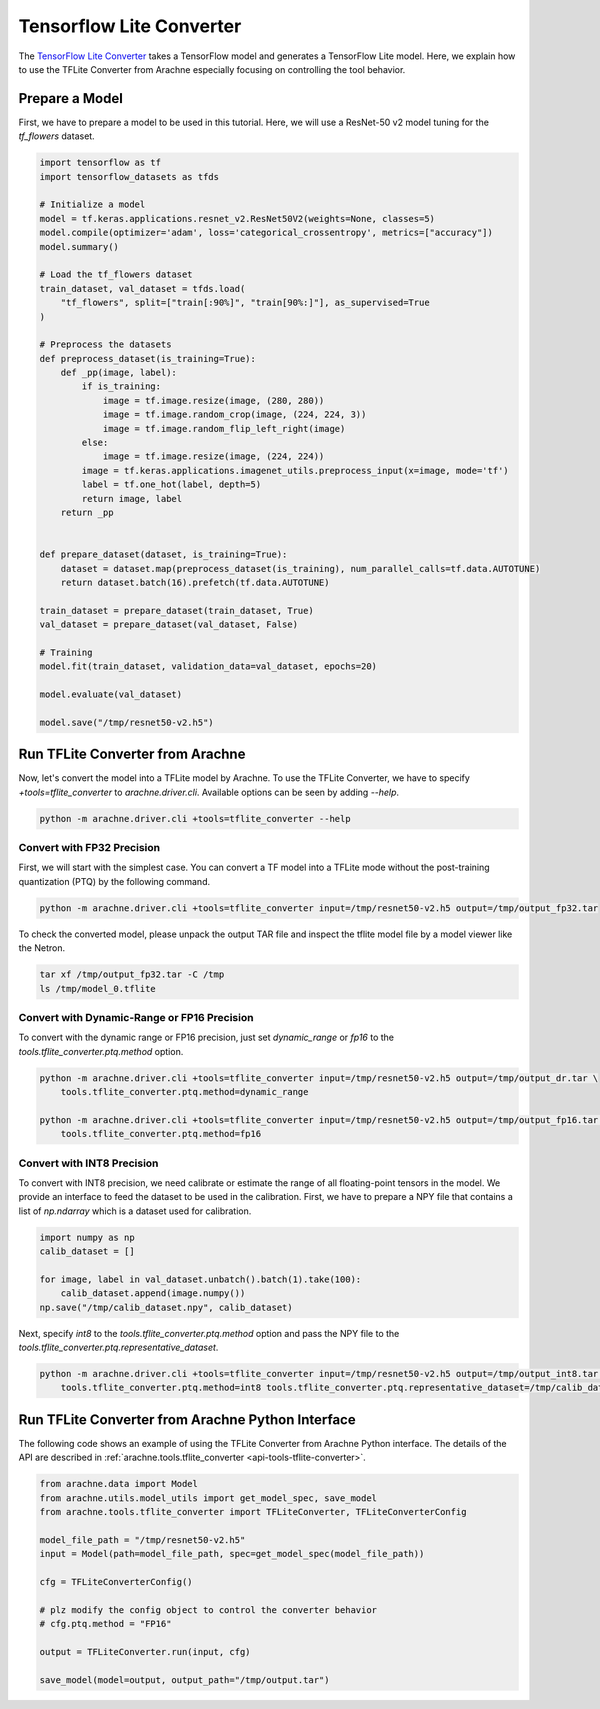 Tensorflow Lite Converter
=========================

The `TensorFlow Lite Converter <https://www.tensorflow.org/lite/convert>`_ takes a TensorFlow model and generates a TensorFlow Lite model.
Here, we explain how to use the TFLite Converter from Arachne especially focusing on controlling the tool behavior.



Prepare a Model
---------------

First, we have to prepare a model to be used in this tutorial.
Here, we will use a ResNet-50 v2 model tuning for the `tf_flowers` dataset.

.. code:: python

    import tensorflow as tf
    import tensorflow_datasets as tfds

    # Initialize a model
    model = tf.keras.applications.resnet_v2.ResNet50V2(weights=None, classes=5)
    model.compile(optimizer='adam', loss='categorical_crossentropy', metrics=["accuracy"])
    model.summary()

    # Load the tf_flowers dataset
    train_dataset, val_dataset = tfds.load(
        "tf_flowers", split=["train[:90%]", "train[90%:]"], as_supervised=True
    )

    # Preprocess the datasets
    def preprocess_dataset(is_training=True):
        def _pp(image, label):
            if is_training:
                image = tf.image.resize(image, (280, 280))
                image = tf.image.random_crop(image, (224, 224, 3))
                image = tf.image.random_flip_left_right(image)
            else:
                image = tf.image.resize(image, (224, 224))
            image = tf.keras.applications.imagenet_utils.preprocess_input(x=image, mode='tf')
            label = tf.one_hot(label, depth=5)
            return image, label
        return _pp


    def prepare_dataset(dataset, is_training=True):
        dataset = dataset.map(preprocess_dataset(is_training), num_parallel_calls=tf.data.AUTOTUNE)
        return dataset.batch(16).prefetch(tf.data.AUTOTUNE)

    train_dataset = prepare_dataset(train_dataset, True)
    val_dataset = prepare_dataset(val_dataset, False)

    # Training
    model.fit(train_dataset, validation_data=val_dataset, epochs=20)

    model.evaluate(val_dataset)

    model.save("/tmp/resnet50-v2.h5")


Run TFLite Converter from Arachne
---------------------------------

Now, let's convert the model into a TFLite model by Arachne.
To use the TFLite Converter, we have to specify `+tools=tflite_converter` to `arachne.driver.cli`.
Available options can be seen by adding `--help`.

.. code:: bash

    python -m arachne.driver.cli +tools=tflite_converter --help


Convert with FP32 Precision
~~~~~~~~~~~~~~~~~~~~~~~~~~~

First, we will start with the simplest case.
You can convert a TF model into a TFLite mode without the post-training quantization (PTQ) by the following command.

.. code:: bash

    python -m arachne.driver.cli +tools=tflite_converter input=/tmp/resnet50-v2.h5 output=/tmp/output_fp32.tar


To check the converted model, please unpack the output TAR file and inspect the tflite model file by a model viewer like the Netron.


.. code:: bash

    tar xf /tmp/output_fp32.tar -C /tmp
    ls /tmp/model_0.tflite


Convert with Dynamic-Range or FP16 Precision
~~~~~~~~~~~~~~~~~~~~~~~~~~~~~~~~~~~~~~~~~~~~

To convert with the dynamic range or FP16 precision, just set `dynamic_range` or `fp16` to the `tools.tflite_converter.ptq.method` option.

.. code:: bash

    python -m arachne.driver.cli +tools=tflite_converter input=/tmp/resnet50-v2.h5 output=/tmp/output_dr.tar \
        tools.tflite_converter.ptq.method=dynamic_range

    python -m arachne.driver.cli +tools=tflite_converter input=/tmp/resnet50-v2.h5 output=/tmp/output_fp16.tar \
        tools.tflite_converter.ptq.method=fp16



Convert with INT8 Precision
~~~~~~~~~~~~~~~~~~~~~~~~~~~

To convert with INT8 precision, we need calibrate or estimate the range of all floating-point tensors in the model.
We provide an interface to feed the dataset to be used in the calibration.
First, we have to prepare a NPY file that contains a list of `np.ndarray` which is a dataset used for calibration.


.. code:: python

    import numpy as np
    calib_dataset = []

    for image, label in val_dataset.unbatch().batch(1).take(100):
        calib_dataset.append(image.numpy())
    np.save("/tmp/calib_dataset.npy", calib_dataset)


Next, specify `int8` to the `tools.tflite_converter.ptq.method` option and pass the NPY file to the `tools.tflite_converter.ptq.representative_dataset`.

.. code:: bash

    python -m arachne.driver.cli +tools=tflite_converter input=/tmp/resnet50-v2.h5 output=/tmp/output_int8.tar \
        tools.tflite_converter.ptq.method=int8 tools.tflite_converter.ptq.representative_dataset=/tmp/calib_dataset.npy


Run TFLite Converter from Arachne Python Interface
--------------------------------------------------

The following code shows an example of using the TFLite Converter from Arachne Python interface.
The details of the API are described in :ref:`arachne.tools.tflite_converter <api-tools-tflite-converter>`.

.. code:: python

    from arachne.data import Model
    from arachne.utils.model_utils import get_model_spec, save_model
    from arachne.tools.tflite_converter import TFLiteConverter, TFLiteConverterConfig

    model_file_path = "/tmp/resnet50-v2.h5"
    input = Model(path=model_file_path, spec=get_model_spec(model_file_path))

    cfg = TFLiteConverterConfig()

    # plz modify the config object to control the converter behavior
    # cfg.ptq.method = "FP16"

    output = TFLiteConverter.run(input, cfg)

    save_model(model=output, output_path="/tmp/output.tar")

